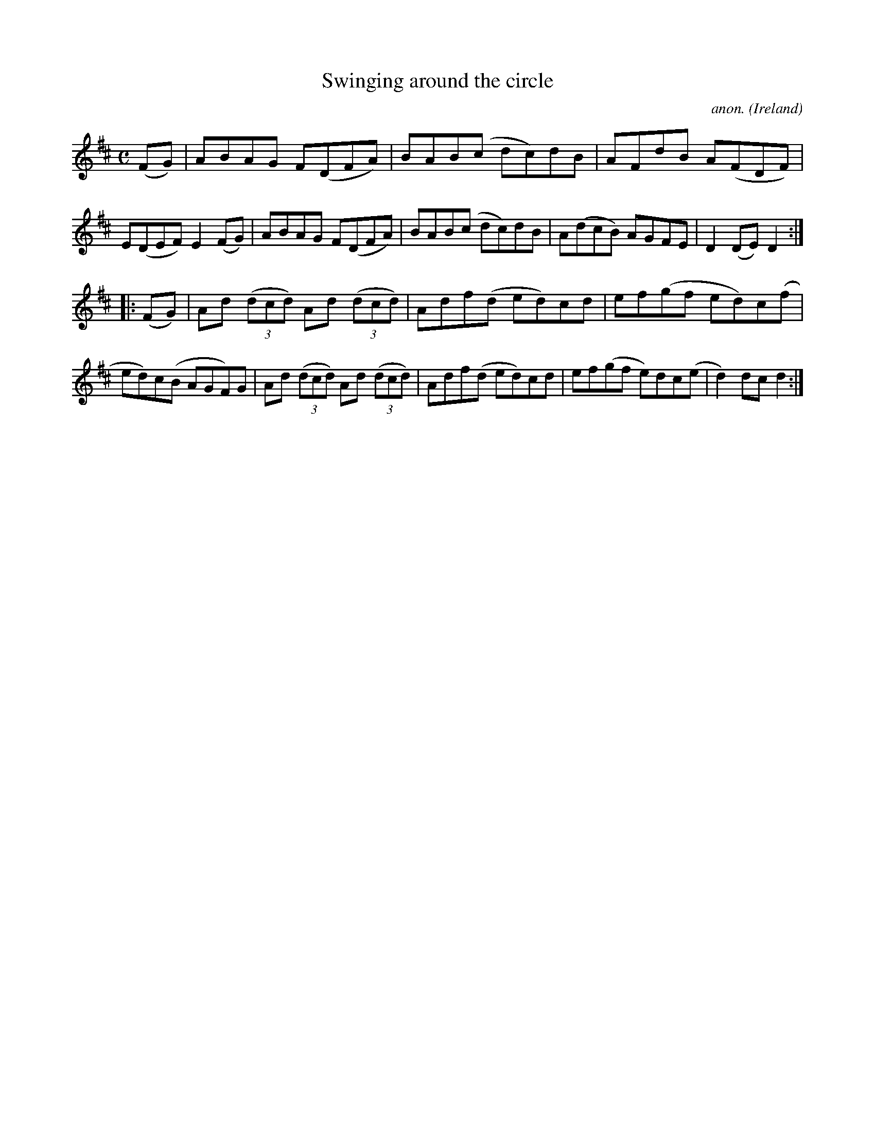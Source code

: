 X:947
T:Swinging around the circle
C:anon.
O:Ireland
B:Francis O'Neill: "The Dance Music of Ireland" (1907) no. 947
R:Hornpipe
Z:Transcribed by Frank Nordberg - http://www.musicaviva.com
F:http://www.musicaviva.com/abc/tunes/ireland/oneill-1001/0947/oneill-1001-0947-1.abc
M:C
L:1/8
K:D
(FG)|ABAG F(DFA)|BAB(c dc)dB|AFdB A(FDF)|E(DEF) E2(FG)|ABAG F(DFA)|BAB(c dc)dB|A(dcB) AGFE|D2(DE) D2:|
|:(FG)|Ad (3(dcd) Ad (3(dcd)|Adf(d ed)cd|ef(gf ed)c(f|ed)c(B AGF)G|Ad (3(dcd) Ad (3(dcd)|Adf(d ed)cd|ef(gf e)dc(e|d2)dcd2:|
W:
W:
%
%

